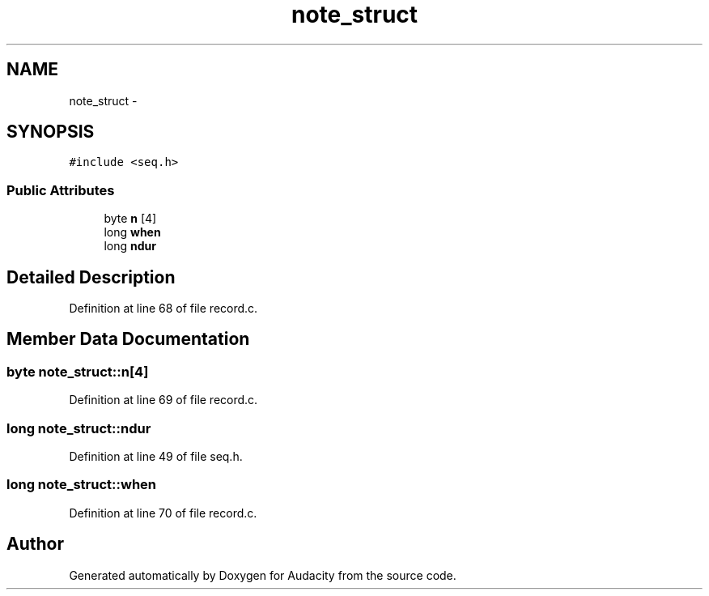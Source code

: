 .TH "note_struct" 3 "Thu Apr 28 2016" "Audacity" \" -*- nroff -*-
.ad l
.nh
.SH NAME
note_struct \- 
.SH SYNOPSIS
.br
.PP
.PP
\fC#include <seq\&.h>\fP
.SS "Public Attributes"

.in +1c
.ti -1c
.RI "byte \fBn\fP [4]"
.br
.ti -1c
.RI "long \fBwhen\fP"
.br
.ti -1c
.RI "long \fBndur\fP"
.br
.in -1c
.SH "Detailed Description"
.PP 
Definition at line 68 of file record\&.c\&.
.SH "Member Data Documentation"
.PP 
.SS "byte note_struct::n[4]"

.PP
Definition at line 69 of file record\&.c\&.
.SS "long note_struct::ndur"

.PP
Definition at line 49 of file seq\&.h\&.
.SS "long note_struct::when"

.PP
Definition at line 70 of file record\&.c\&.

.SH "Author"
.PP 
Generated automatically by Doxygen for Audacity from the source code\&.
